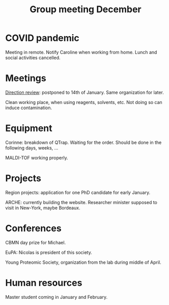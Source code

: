 :PROPERTIES:
:ID:       2d7a5dea-9a2e-4bca-8543-e002c0f5f6ea
:END:
#+title: Group meeting December
#+filetags: :group_meeting:meeting:

* COVID pandemic
Meeting in remote.
Notify Caroline when working from home.
Lunch and social activities cancelled.

* Meetings
_Direction review_: postponed to 14th of January. Same organization for later.

Clean working place, when using reagents, solvents, etc. Not doing so can induce contamination.

* Equipment
Corinne: breakdown of QTrap. Waiting for the order. Should be done in the following days, weeks, ...

MALDI-TOF working properly.

* Projects
Region projects: application for one PhD candidate for early January.

ARCHE: currently building the website.
Researcher minister supposed to visit in New-York, maybe Bordeaux.

* Conferences
CBMN day prize for Michael.

EuPA: Nicolas is president of this society.

Young Proteomic Society, organization from the lab during middle of April.

* Human resources
Master student coming in January and February.
